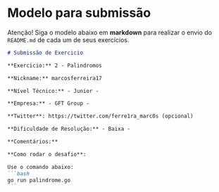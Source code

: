 * Modelo para submissão

Atenção! Siga o modelo abaixo em *markdown* para realizar o envio do =README.md= de cada um de seus exercícios.

#+BEGIN_SRC markdown
# Submissão de Exercicio

**Exercicio:** 2 - Palindromos

**Nickname:** marcosferreira17

**Nível Técnico:** - Junior -

**Empresa:** - GFT Group -

**Twitter**: https://twitter.com/ferre1ra_marc0s (opcional)

**Dificuldade de Resolução:** - Baixa -

**Comentários:** 

**Como rodar o desafio**: 

Use o comando abaixo: 
```bash
go run palindrome.go
```
#+END_SRC
